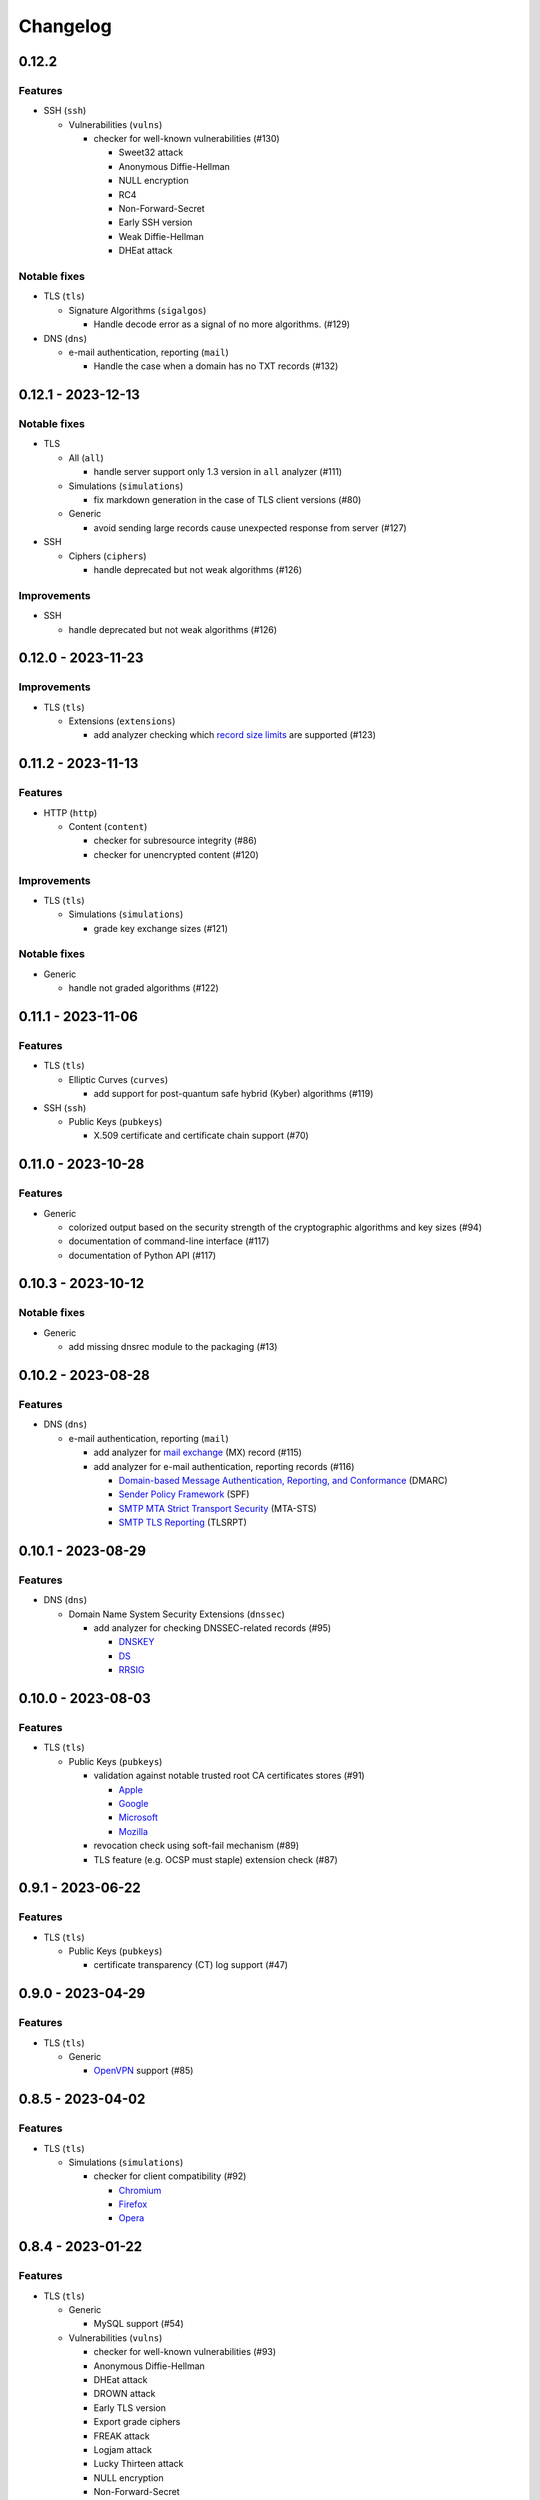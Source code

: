 =========
Changelog
=========

------
0.12.2
------

Features
========

-  SSH (``ssh``)

   -  Vulnerabilities (``vulns``)

      -  checker for well-known vulnerabilities (#130)

         -  Sweet32 attack
         -  Anonymous Diffie-Hellman
         -  NULL encryption
         -  RC4
         -  Non-Forward-Secret
         -  Early SSH version
         -  Weak Diffie-Hellman
         -  DHEat attack

Notable fixes
=============

-  TLS (``tls``)

   -  Signature Algorithms (``sigalgos``)

      -  Handle decode error as a signal of no more algorithms. (#129)

-  DNS (``dns``)

   -  e-mail authentication, reporting (``mail``)

      -  Handle the case when a domain has no TXT records (#132)

-------------------
0.12.1 - 2023-12-13
-------------------

Notable fixes
=============

-  TLS

   -  All (``all``)

      -  handle server support only 1.3 version in ``all`` analyzer (#111)

   -  Simulations (``simulations``)

      -  fix markdown generation in the case of TLS client versions (#80)

   -  Generic

      -  avoid sending large records cause unexpected response from server (#127)

-  SSH

   -  Ciphers (``ciphers``)

      -  handle deprecated but not weak algorithms (#126)

Improvements
============

-  SSH

   -  handle deprecated but not weak algorithms (#126)

-------------------
0.12.0 - 2023-11-23
-------------------

Improvements
============

-  TLS (``tls``)

   -  Extensions (``extensions``)

      -  add analyzer checking which `record size limits <https://www.rfc-editor.org/rfc/rfc8449.html>`__ are supported
         (#123)

-------------------
0.11.2 - 2023-11-13
-------------------

Features
========

-  HTTP (``http``)

   -  Content (``content``)

      -  checker for subresource integrity (#86)
      -  checker for unencrypted content (#120)

Improvements
============

-  TLS (``tls``)

   -  Simulations (``simulations``)

      -  grade key exchange sizes (#121)

Notable fixes
=============

-  Generic

   -  handle not graded algorithms (#122)

-------------------
0.11.1 - 2023-11-06
-------------------

Features
========

-  TLS (``tls``)

   -  Elliptic Curves (``curves``)

      -  add support for post-quantum safe hybrid (Kyber) algorithms (#119)

-  SSH (``ssh``)

   -  Public Keys (``pubkeys``)

      -  X.509 certificate and certificate chain support (#70)

-------------------
0.11.0 - 2023-10-28
-------------------

Features
========

-  Generic

   -  colorized output based on the security strength of the cryptographic algorithms and key sizes (#94)
   -  documentation of command-line interface (#117)
   -  documentation of Python API (#117)

-------------------
0.10.3 - 2023-10-12
-------------------

Notable fixes
=============

-  Generic

   -  add missing dnsrec module to the packaging (#13)

-------------------
0.10.2 - 2023-08-28
-------------------

Features
========

-  DNS (``dns``)

   -  e-mail authentication, reporting (``mail``)

      -  add analyzer for `mail exchange <https://www.rfc-editor.org/rfc/rfc1035>`__ (MX) record (#115)
      -  add analyzer for e-mail authentication, reporting records (#116)

         -  `Domain-based Message Authentication, Reporting, and Conformance <https://www.rfc-editor.org/rfc/rfc7489>`__
            (DMARC)
         -  `Sender Policy Framework <https://www.rfc-editor.org/rfc/rfc7208>`__ (SPF)
         -  `SMTP MTA Strict Transport Security <https://www.rfc-editor.org/rfc/rfc8461>`__ (MTA-STS)
         -  `SMTP TLS Reporting <https://www.rfc-editor.org/rfc/rfc8460>`__ (TLSRPT)


-------------------
0.10.1 - 2023-08-29
-------------------

Features
========

-  DNS (``dns``)

   -  Domain Name System Security Extensions (``dnssec``)

      -  add analyzer for checking DNSSEC-related records (#95)

         -  `DNSKEY <https://www.rfc-editor.org/rfc/rfc4034#section-2>`__
         -  `DS <https://www.rfc-editor.org/rfc/rfc4034#section-5>`__
         -  `RRSIG <https://www.rfc-editor.org/rfc/rfc4034#section-3>`__

-------------------
0.10.0 - 2023-08-03
-------------------

Features
========

-  TLS (``tls``)

   -  Public Keys (``pubkeys``)

      -  validation against notable trusted root CA certificates stores (#91)

         -  `Apple <https://en.wikipedia.org/wiki/Apple_Inc.>`__
         -  `Google <https://en.wikipedia.org/wiki/Google>`__
         -  `Microsoft <https://en.wikipedia.org/wiki/Microsoft>`__
         -  `Mozilla <https://en.wikipedia.org/wiki/Mozilla>`__

      -  revocation check using soft-fail mechanism (#89)

      -  TLS feature (e.g. OCSP must staple) extension check (#87)

------------------
0.9.1 - 2023-06-22
------------------

Features
========

-  TLS (``tls``)

   -  Public Keys (``pubkeys``)

      -  certificate transparency (CT) log support (#47)

------------------
0.9.0 - 2023-04-29
------------------

Features
========

-  TLS (``tls``)

   -  Generic

      -  `OpenVPN <https://en.wikipedia.org/wiki/OpenVPN>`__ support (#85)

------------------
0.8.5 - 2023-04-02
------------------

Features
========

-  TLS (``tls``)

   -  Simulations (``simulations``)

      -  checker for client compatibility (#92)

         -  `Chromium <https://en.wikipedia.org/wiki/Chromium_(web_browser)>`__
         -  `Firefox <https://en.wikipedia.org/wiki/Firefox>`__
         -  `Opera <https://en.wikipedia.org/wiki/Opera_(web_browser)>`__

------------------
0.8.4 - 2023-01-22
------------------

Features
========

-  TLS (``tls``)

   -  Generic

      -  MySQL support (#54)

   -  Vulnerabilities (``vulns``)

      -  checker for well-known vulnerabilities (#93)

      -  Anonymous Diffie-Hellman
      -  DHEat attack
      -  DROWN attack
      -  Early TLS version
      -  Export grade ciphers
      -  FREAK attack
      -  Logjam attack
      -  Lucky Thirteen attack
      -  NULL encryption
      -  Non-Forward-Secret
      -  RC4
      -  Sweet32 attack

------------------
0.8.3 - 2022-11-06
------------------

Features
========

-  TLS (``tls``)

   -  Generic

   -  RDP hybrid mode support (#109)

------------------
0.8.2 - 2022-10-10
------------------

Features
========

-  Generic

   -  Diffie-Hellman

      -  add builtin Diffie-Hellman parameters of several application servers (#104)
      -  add logging support to make it possible to follow up the analysis process (#58)

-  SSH (``ssh``)

   -  HASSH (``hassh``)

      -  tag generation support for servers (#97)
      -  tag generation support for clients (#96)

   -  Public Keys (``pubkeys``)

      -  host certificate support (#69)

-  TLS (``tls``)

   -  Diffie-Hellman (``dhparams``)

      -  support finite field Diffie-Hellman ephemeral (FFDHE) parameter negotiation defined in RFC 7919 (#98)

Notable fixes
=============

-  TLS (``tls``)

   -  Extensions (``extensions``)

      -  Clock accuracy check works even if difference is negative (#103)

   -  Signature Algorithms (``sigalgos``)

      -  Not supported signature algorithms are not listed anymore (#102)

------------------
0.8.1 - 2022-03-23
------------------

Features
========

-  JA3 (``ja3``)

   -  Generate (``generate``)

      -  support NNTP clients (#83)
      -  support SMTP/LMTP clients (#82)
      -  support POP3 clients (#81)
      -  support FTP clients (#80)
      -  support Sieve clients (#79)
      -  support PostgreSQL clients (#78)
      -  support LDAP clients (#77)

------------------
0.8.0 - 2022-01-18
------------------

Features
========

-  SSH (``ssh``)

   -  Public Keys (``pubkeys``)

      -  add analyzer for checking SSH server against used
         `host keys <https://datatracker.ietf.org/doc/html/rfc4253#section-6.6>`__ (#34)

   -  Versions (``versions``)

      -  identify application server and version (#71)

------------------
0.7.3 - 2021-12-26
------------------

Features
========

-  SSH (``ssh``)

   -  Generic

      -  Add all command to SSH

Notable fixes
=============

-  Generic

   -  Diffie-Hellman

      -  Handle Diffie-Hellman parameter q value comparision well (#74)

-  TLS (``tls``)

   -  Generic

      -  Handle multi-line greeting message in the case of SMTP servers (#72)

   -  Diffie-Hellman (``dhparams``)

      -  Add safe prime attribute to well-known DH params as there is an RFC (5144) which defines unsafe prime (#73)

   -  Public Keys (``pubkeys``)

      -  Handle missing certificates message well during an anonymous Diffie-Hellman key exchange (#66)

------------------
0.7.2 - 2021-10-07
------------------

Features
========

-  SSH (``ssh``)

   -  Diffie-Hellman (``dhparams``)

      -  add group exchange algorithms supported by the server to the result (#53)

Other
=====

-  switch to Markdown format in changelog, readme and contributing
-  update contributing to the latest version from contribution-guide.org
-  add summary of the project to the readme

------------------
0.7.1 - 2021-09-20
------------------

Features
========

-  TLS (``tls``)

   -  LMTP opportunistic TLS (``STARTTLS``) support (#56)
   -  NNTP opportunistic TLS (``STARTTLS``) support (#7)
   -  PostgreSQL opportunistic TLS (``STARTTLS``) support (#55)

Notable fixes
=============

-  TLS (``tls``)

   -  Generic

      -  Use DH ephemeral keys that are mathematically correct during a TLS 1.3 handshake to increase stability (#57)

   -  Ciphers (``ciphers``)

      -  No fallback mechanism is used to check cipher suites if server honors long cipher suite lists (#59)

------------------
0.7.0 - 2021-09-02
------------------

Features
========

-  TLS (``tls``)

   -  Extensions (``extensions``)

      -  add analyzer checking which `application-layer protocols <https://www.rfc-editor.org/rfc/rfc5077.html>`__ are
         supported (#45)
      -  add analyzer checking whether `encrypt-then-MAC <https://www.rfc-editor.org/rfc/rfc7366.html>`__ mode is
         supported (#45)
      -  add analyzer checking whether `extended master secret <https://www.rfc-editor.org/rfc/rfc7627.html>`__ is
         supported (#45)
      -  add analyzer checking which `next protocols <https://tools.ietf.org/id/draft-agl-tls-nextprotoneg-03.html>`__
         are supported (#45)
      -  add analyzer checking whether `renegotiation indication <https://www.rfc-editor.org/rfc/rfc5746.html>`__ is
         supported (#45)
      -  add analyzer checking whether `session ticket <https://www.rfc-editor.org/rfc/rfc5077.html>`__ is supported
         (#45)

   -  Sieve opportunistic TLS (``STARTTLS``) support (#9)

-  SSH (``ssh``)

   -  Diffie-Hellman (``dhparams``)

      -  check which DH parameter sizes supported by the server by group exchange (#53)
      -  check which DH parameter sizes supported by the server by key exchange (#53)

Notable fixes
=============

-  TLS (``tls``)

   -  Generic

      -  handle server long cipher suite, signature algorithm list intolerance (#52)

------------------
0.6.0 - 2021-05-27
------------------

Improvements
============

-  TLS (``tls``)

   -  Ciphers (``ciphers``)

      -  add TLS 1.3 support (#35)

   -  Elliptic Curves (``curves``)

      -  add TLS 1.3 support (#35)

   -  Diffie-Hellman (``dhparams``)

      -  add TLS 1.3 support (#35)

   -  Signature Algorithms (``sigalgos``)

      -  add TLS 1.3 support (#35)

   -  Versions (``versions``)

      -  add TLS 1.3 support (#35)

------------------
0.5.0 - 2021-04-08
------------------

Features
========

-  TLS (``tls``)

   -  add analyzer (``all``) for running all TLS analysis at once (#40)

-  SSH (``ssh2``)

   -  add analyzer for checking SSH servers against
      `negotiated algorithms <https://tools.ietf.org/html/rfc4253#section-7.1>`__ (#33)

Usability
=========

-  Generic

   -  use human readable algorithms names in Markdown output (#48)
   -  command line interface gives error output instead of traceback on exception (#49)

------------------
0.4.0 - 2021-01-30
------------------

Features
========

-  TLS (``tls``)

   -  add analyzer for checking whether TLS server requires client certificate for authentication (#36)
   -  `LDAP <https://en.wikipedia.org/wiki/Lightweight_Directory_Access_Protocol>`__ support (#25)

Notable fixes
=============

-  TLS (``tls``)

   -  Generic

      -  handle that a server indicates handshake failure by sending close notify alert (#44)
      -  handle that a server does not respect lack of the signature algorithms extension (#43)

   -  Versions (``versions``)

      -  handle that a server supports only non-RSA public keys (#41)

Performance
===========

-  TLS (``tls``)

   -  Cipher Suites (``ciphers``)

      -  speed up TLS supported curve check (#39)

------------------
0.3.1 - 2020-09-15
------------------

Features
========

-  Generic

   -  `Markdown <https://en.wikipedia.org/wiki/Markdown>`__ output format (#30)

-  TLS (``tls``)

   -  `XMPP (Jabber) <https://en.wikipedia.org/wiki/XMPP>`__ support (#26)
   -  Cipher Suites (``ciphers``)

      -  `GOST <https://en.wikipedia.org/wiki/GOST>`__ (national standards of the Russian Federation and CIS countries)
         support for TLS cipher suite checker (#32)

Notable fixes
=============

-  TLS (``tls``)

   -  fix several uncertain test cases (#28)

Refactor
========

-  remove unnecessary unicode conversions (#29)
-  switch from `cryptography <https://cryptography.io>`__ to `certvalidator <https://github.com/wbond/certvalidator>`__

------------------
0.3.0 - 2020-04-30
------------------

Features
========

-  TLS (``tls``)

   -  RDP support (#21)

-  JA3 (``ja3``)

   -  `JA3 fingerprint <https://engineering.salesforce.com/tls-fingerprinting-with-ja3-and-ja3s-247362855967>`__
      decoding support (#22)
   -  `JA3 fingerprint <https://engineering.salesforce.com/tls-fingerprinting-with-ja3-and-ja3s-247362855967>`__
      generatoin support (#23)

Notable fixes
=============

-  FTP server check cause Python traceback on connection close (#27)

Refactor
========

-  use attrs to avoid boilerplates (#24)

------------------
0.2.0 - 2019-12-05
------------------

Features
========

-  TLS (``tls``)

   -  Diffie-Hellman (``dhparams``)

      -  check whether server uses `safe prime <https://en.wikipedia.org/wiki/Safe_prime>`__ as DH parameter to avoid
         `small subgroup confinement attack <https://en.wikipedia.org/wiki/Small_subgroup_confinement_attack>`__ (#13)
      -  check whether server uses well-known (RFC defined) DH parameter (#13)
      -  check whether server reuse the DH parameter (#13)

   -  FTP opportunistic TLS (``STARTTLS``) support (#8)

Notable Fixes
=============

-  TLS (``tls``)

   -  Cipher Suites (``ciphers``)

      -  handle server long cipher suite list intolerance
      -  fix cipher suite preference order calculation (#18)

   -  Elliptic Curves (``curves``)

      -  fix result when server does not support named group extension

   -  Public Keys (``pubkeys``)

      -  handle cross signed key in the certificate chain
      -  fix JSON output in case of expired certificates (#15)
      -  handle the case when only a self-singed CA is served as certificate (#17)
      -  handle the case when CA with no basic constraint is served (#20)

   -  handle rarely/incorrectly used TLS alerts
   -  handle when there is no response from server (#11)
   -  handle scheme other than tls in URL argument of the command line tool (#3)
   -  handle plain text response to TLS handshake initiation (#19)
   -  add default port for opportunistic TLS schemes (#6)
   -  uniform timeout handling in TLS clients (#12)

Other
=====

-  improve unit tests (100% code coverage)
-  Docker support and ready-to-use container on DockerHub
   (`coroner/cryprolyzer <https://hub.docker.com/r/coroner/cryptolyzer>`__)
-  build packages to several Linux distributions on `Open Build Service <https://build.opensuse.org/>`__

   -  Debian (10, Testing)
   -  Raspbian (10)
   -  Ubuntu (19.10)
   -  Fedora (29, 30, 31, Rawhide)
   -  Mageia (7, Cauldron)

-  IP address can be set to hostname in command line (#10)
-  fix several Python packaging issues

0.1.0 - 2019-03-20
------------------

Features
========

-  add analyzer for checking TLS server against supported
   `protocol versions <https://en.wikipedia.org/wiki/Transport_Layer_Security#History_and_development>`__
-  add analyzer for checking TLS server against supported
   `cipher suites <https://en.wikipedia.org/wiki/Cipher_suite>`__
-  add analyzer for checking TLS server against supported
   `elliptic curves <https://en.wikipedia.org/wiki/Elliptic-curve_cryptography>`__ types
-  add analyzer for checking TLS server against used
   `Diffie-Hellman parameters <https://wiki.openssl.org/index.php/Diffie-Hellman_parameters>`__
-  add analyzer for checking TLS server against supported signature algorithms
-  add analyzer for checking TLS server against used `X.509 <https://en.wikipedia.org/wiki/X.509>`__
   `public key certificates <https://en.wikipedia.org/wiki/Public_key_certificate>`__

Improvements
============

-  check TLS server against used fallback (handshake without
   `SNI <https://en.wikipedia.org/wiki/Server_Name_Indication>`__) certificates
-  add `opportunistic TLS <https://en.wikipedia.org/wiki/Opportunistic_TLS>`__ (STARTTLS) support for
   `IMAP <https://en.wikipedia.org/wiki/Internet_Message_Access_Protocol>`__,
   `SMTP <https://en.wikipedia.org/wiki/Simple_Mail_Transfer_Protocol>`__,
   `POP3 <https://en.wikipedia.org/wiki/Post_Office_Protocol>`__ protocols

